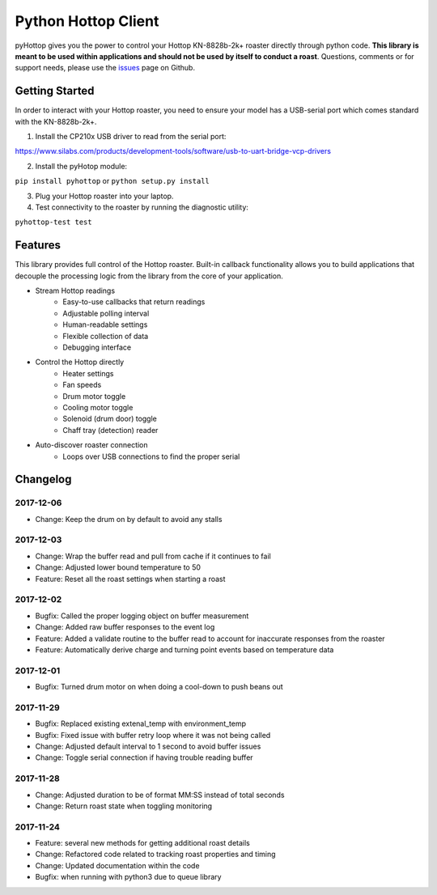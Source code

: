 Python Hottop Client
====================
.. image:: https://readthedocs.org/projects/pyhottop/badge/?version=latest
    :target: http://pyhottop.readthedocs.io/en/latest/?badge=latest

.. image:: https://badge.fury.io/py/pyhottop.svg
    :target: https://badge.fury.io/py/pyhottop


pyHottop gives you the power to control your Hottop KN-8828b-2k+ roaster directly through python code. **This library is meant to be used within applications and should not be used by itself to conduct a roast**. Questions, comments or for support needs, please use the issues_ page on Github.

.. _issues: https://github.com/splitkeycoffee/pyhottop/issues


Getting Started
---------------

In order to interact with your Hottop roaster, you need to ensure your model has a USB-serial port which comes standard with the KN-8828b-2k+.

1. Install the CP210x USB driver to read from the serial port:

https://www.silabs.com/products/development-tools/software/usb-to-uart-bridge-vcp-drivers

2. Install the pyHotop module:

``pip install pyhottop`` or ``python setup.py install``

3. Plug your Hottop roaster into your laptop.
4. Test connectivity to the roaster by running the diagnostic utility:

``pyhottop-test test``


Features
--------

This library provides full control of the Hottop roaster. Built-in callback functionality allows you to build applications that decouple the processing logic from the library from the core of your application.

* Stream Hottop readings
    * Easy-to-use callbacks that return readings
    * Adjustable polling interval
    * Human-readable settings
    * Flexible collection of data
    * Debugging interface
* Control the Hottop directly
    * Heater settings
    * Fan speeds
    * Drum motor toggle
    * Cooling motor toggle
    * Solenoid (drum door) toggle
    * Chaff tray (detection) reader
* Auto-discover roaster connection
    * Loops over USB connections to find the proper serial

Changelog
---------

2017-12-06
~~~~~~~~~~
* Change: Keep the drum on by default to avoid any stalls

2017-12-03
~~~~~~~~~~
* Change: Wrap the buffer read and pull from cache if it continues to fail
* Change: Adjusted lower bound temperature to 50
* Feature: Reset all the roast settings when starting a roast

2017-12-02
~~~~~~~~~~
* Bugfix: Called the proper logging object on buffer measurement
* Change: Added raw buffer responses to the event log
* Feature: Added a validate routine to the buffer read to account for inaccurate responses from the roaster
* Feature: Automatically derive charge and turning point events based on temperature data

2017-12-01
~~~~~~~~~~
* Bugfix: Turned drum motor on when doing a cool-down to push beans out

2017-11-29
~~~~~~~~~~
* Bugfix: Replaced existing extenal_temp with environment_temp
* Bugfix: Fixed issue with buffer retry loop where it was not being called
* Change: Adjusted default interval to 1 second to avoid buffer issues
* Change: Toggle serial connection if having trouble reading buffer

2017-11-28
~~~~~~~~~~
* Change: Adjusted duration to be of format MM:SS instead of total seconds
* Change: Return roast state when toggling monitoring

2017-11-24
~~~~~~~~~~
* Feature: several new methods for getting additional roast details
* Change: Refactored code related to tracking roast properties and timing
* Change: Updated documentation within the code
* Bugfix: when running with python3 due to queue library

